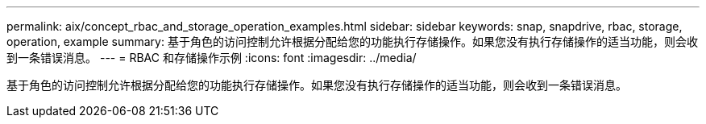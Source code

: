 ---
permalink: aix/concept_rbac_and_storage_operation_examples.html 
sidebar: sidebar 
keywords: snap, snapdrive, rbac, storage, operation, example 
summary: 基于角色的访问控制允许根据分配给您的功能执行存储操作。如果您没有执行存储操作的适当功能，则会收到一条错误消息。 
---
= RBAC 和存储操作示例
:icons: font
:imagesdir: ../media/


[role="lead"]
基于角色的访问控制允许根据分配给您的功能执行存储操作。如果您没有执行存储操作的适当功能，则会收到一条错误消息。
